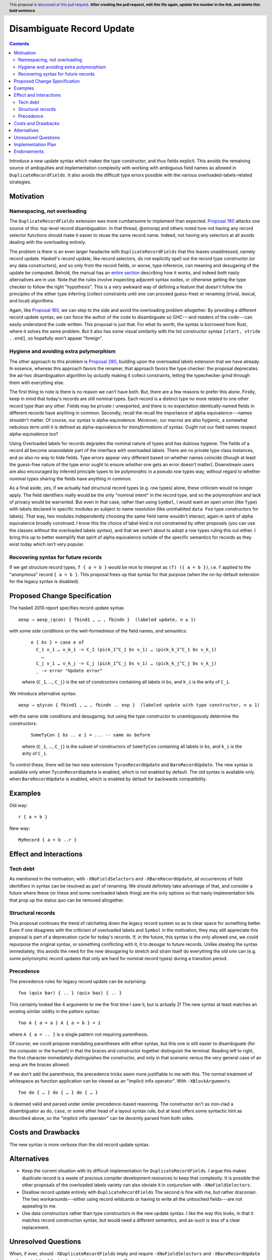 Disambiguate Record Update
==========================

.. author:: John Ericson
.. date-accepted:: Leave blank. This will be filled in when the proposal is accepted.
.. ticket-url:: Leave blank. This will eventually be filled with the
                ticket URL which will track the progress of the
                implementation of the feature.
.. implemented:: Leave blank. This will be filled in with the first GHC version which
                 implements the described feature.
.. highlight:: haskell
.. header:: This proposal is `discussed at this pull request <https://github.com/ghc-proposals/ghc-proposals/pull/0>`_.
            **After creating the pull request, edit this file again, update the
            number in the link, and delete this bold sentence.**
.. contents::

Introduce a new update syntax which makes the type constructor, and thus fields explicit.
This avoids the remaining source of ambiguities and implementation complexity with working with ambiguous field names as allowed in ``DuplicateRecordFields``.
It also avoids the difficult type errors possible with the various overloaded-labels-related strategies.

Motivation
----------

Namespacing, not overloading
~~~~~~~~~~~~~~~~~~~~~~~~~~~~

The ``DuplicateRecordFields`` extension was more cumbersome to implement than expected.
`Proposal 160`_  attacks one source of this: top-level record disambiguation.
In that thread, @simonpj and others noted how not having any record selector functions should make it easier to reuse the same record name.
Indeed, not having any selectors at all avoids dealing with the overloading entirely.

The problem is there is an even larger headache with ``DuplicateRecordFields`` that this leaves unaddressed, namely record update.
Haskell's record update, like record selectors, do not explicitly spell out the record type constructor (or any data constructors), and so only from the record fields, or worse, type inference, can meaning and desugaring of the update be computed.
Behold, the manual has an `entire section <https://downloads.haskell.org/~ghc/8.4.3/docs/html/users_guide/glasgow_exts.html#record-updates>`_ describing how it works, and indeed *both* nasty alternatives are in use.
Note that the rules involve inspecting adjacent syntax nodes, or otherwise getting the type checker to follow the right "hypothesis".
This is a very awkward way of defining a feature that doesn't follow the principles of the either type inferring (collect constraints until one can proceed guess-free) or renaming (trivial, lexical, and local) algorithms.

Again, like `Proposal 160`_, we can step to the side and avoid the overloading problem altogether.
By providing a different record update syntax, we can force the author of the code to disambiguate so GHC---and readers of the code---can easily understand the code written.
This proposal is just that.
For what its worth, the syntax is borrowed from Rust, where it solves the same problem.
But it also has some visual similarity with the list constructor syntax ``[start, stride ..end]``, so hopefully won't appear "foreign".

Hygiene and avoiding extra polymorphism
~~~~~~~~~~~~~~~~~~~~~~~~~~~~~~~~~~~~~~~

The other approach to this problem is `Proposal 280`_, building upon the overloaded labels extension that we have already.
In essence, whereas this approach favors the renamer, that approach favors the type checker:
the proposal deprecates the ad-hoc disambiguation algorithm by *actually* making it collect constraints, letting the typechecker grind through them with everything else.

The first thing to note is there is no reason we can't have both.
But, there are a few reasons to prefer this alone.
Firstly, keep in mind that today's records are still nominal types.
Each record is a distinct type no more related to one other record type than any other.
Fields may be private / unexported, and there is no expectation identically-named fields in different records have anything in common.
Secondly, recall the recall the importance of alpha equivalence---names shouldn't matter.
Of course, our syntax is alpha-equivalence.
Moreover, our macros are also hygienic, a somewhat nebulous term until it is defined as alpha-equivalence for *transformations* of syntax.
Ought not our field names respect alpha-equivalence too?

Using Overloaded labels for records degrades the nominal nature of types and has dubious hygiene.
The fields of a record all become unavoidable part of the interface with overloaded labels.
There are no private type class instances, and so also no way to hide fields.
Type errors appear very different based on whether names coincide (though at least the guess-free nature of the type error ought to ensure *whether* one gets an error doesn't matter).
Downstream users are also encouraged by inferred principle types to be polymorphic in a pseudo row types way, without regard to whether nominal types sharing the fields have anything in common.

As a final aside, yes, if we actually had structural record types (e.g. row types) alone, these criticism would no longer apply.
The field identifiers really would be the only "nominal intent" in the record type, and so the polymorphism and lack of privacy would be warranted.
But even in that case, rather than using ``Symbol``, I would want an open union (like ``Type``) with labels declared in specific modules an subject to name resolution (like uninhabited ``data Foo`` type constructors for labels).
That way, two modules independently choosing the same field name wouldn't interact, again in spirit of alpha equivalence broadly construed.
I know this the choice of label kind is not constrained by other proposals (you can use the classes without the overloaded labels syntax), and that we aren't about to adopt a row types ruling this out either.
I bring this up to better exemplify that spirit of alpha equivalence outside of the specific semantics for records as they exist today which isn't very popular.

Recovering syntax for future records
~~~~~~~~~~~~~~~~~~~~~~~~~~~~~~~~~~~~

If we get structure record types, ``f { a = b }`` would be nice to interpret as ``(f) ({ a = b })``, i.e. ``f`` applied to the "anonymous" record ``{ a = b }``.
This proposal frees up that syntax for that purpose (when the on-by-default extension for the legacy syntax is disabled).

Proposed Change Specification
-----------------------------

The haskell 2010 report specifies record update syntax

::

  aexp → aexp_⟨qcon⟩ { fbind1 , … , fbindn }  (labeled update, n ≥ 1)

with some side conditions on the well-formedness of the field names, and semantics:

  ::

    e { bs } = case e of
      C_1 v_1 … v_k_1 -> C_1 (pick_1^C_1 bs v_1) … (pick_k_1^C_1 bs v_k_1)
        …
      C_j v_1 … v_k_j -> C_j (pick_1^C_j bs v_1) … (pick_k_j^C_j bs v_k_j)
      _ -> error "Update error"

  where {``C_1``, …, ``C_j``} is the set of constructors containing all labels in ``bs``, and ``k_i`` is the arity of ``C_i``.

We introduce alternative syntax:

::

  aexp → qtycon { fbind1 , … , fbindn .. exp }  (labeled update with type constructor, n ≥ 1)

with the same side conditions and desugaring, but using the type constructor to unambiguously determine the constructors:

  ::

    SomeTyCon { bs .. e } = ... -- same as before

  where {``C_1``, …, ``C_j``} is the subset of constructors of ``SomeTyCon`` containing all labels in ``bs``, and ``k_i`` is the arity of ``C_i``.

To control these, there will be two new extensions ``TyconRecordUpdate`` and ``BareRecordUpdate``.
The new syntax is available only when ``TyconRecordUpdate`` is enabled, which is not enabled by default.
The old syntax is available only when ``BareRecordUpdate`` is enabled, which is enabled by default for backwards compatibility.

Examples
--------

Old way::

  r { a = b }

New way::

  MyRecord { a = b ..r }

Effect and Interactions
-----------------------

Tech debt
~~~~~~~~~

As mentioned in the motivation, with ``-XNoFieldSelectors`` and ``-XBareRecordUpdate``, all occurrences of field identifiers in syntax can be resolved as part of renaming.
We should definitely take advantage of that, and consider a future where these (or these and some overloaded labels thing) are the only options so that nasty implementation bits that prop up the status quo can be removed altogether.

Structural records
~~~~~~~~~~~~~~~~~~

This proposal continues the trend of ratcheting down the legacy record system so as to clear space for something better.
Even if one disagrees with the criticism of overloaded labels and ``Symbol`` in the motivation, they may still appreciate this proposal is part of a deprecation cycle for today's records.
If, in the future, this syntax is the only allowed one, we could repurpose the original syntax, or something conflicting with it, it to desugar to future records.
Unlike stealing the syntax immediately, this avoids the need for the new desugaring to stretch and strain itself do everything the old one can (e.g. some polymorphic record updates that only are hard for nominal record types) during a transition period.

Precedence
~~~~~~~~~~~

The precedence rules for legacy record update can be surprising:
::
  foo (quix bar) { .. } (quix baz) { .. }
This certainly looked like 4 arguments to me the first time I saw it, but is actually 2!
The new syntax at least matches an existing similar oddity in the pattern syntax:
::
  foo A { a = a } A { a = b } = 1
where ``A { a = .. }`` is a single pattern not requiring parenthesis.

Of course, we could propose mandating parantheses with either syntax, but this one is still easier to disambiguate (for the computer or the human!) in that the braces and constructor together distinguish the terminal.
Reading left to right, the first character immediately distinguishes the constructor, and only in that scenario versus the very general case of an ``aexp`` are the braces allowed.

If we don't add the parenthesis, the precedence tricks seem more justifiable to me with this.
The normal treatment of whitespace as function application can be viewed as an
"implicit infix operator".
With ``-XBlockArguments``
::
  foo do { … } do { … } do { … }
is deemed valid and parsed under similar precedence-based reasoning.
The constructor isn't as iron-clad a disambiguator as ``do``, ``case``, or some other head of a layout syntax rule,
but at least offers some syntactic hint as described above, so the "implicit infix operator" can be decently parsed from both sides.

Costs and Drawbacks
-------------------

The new syntax is more verbose than the old record update syntax.

Alternatives
------------

- Keep the current situation with its difficult implementation for ``DuplicateRecordFields``.
  I argue this makes duplicate record is a waste of precious compiler development resources to keep that complexity.
  It is possible that other proposals of the overloaded labels variety can also obviate it in conjunction with ``-XNoFieldSelectors``.

- Disallow record update entirely with ``DuplicateRecordFields``
  The second is fine with me, but rather draconian.
  The two workarounds---either using record wildcards or having to write all the untouched fields---are not appealing to me.

- Use data constructors rather than type constructors in the new update syntax.
  I like the way this *looks*, in that it matches record construction syntax, but would need a different semantics, and as-such is less of a clear replacement.

Unresolved Questions
--------------------

When, if ever, should ``-XDuplicateRecordFields`` imply and require ``-XNoFieldSelectors`` and ``-XBareRecordUpdate`` so the nasty bits of the implementation can be removed?

Implementation Plan
-------------------

I thought this should be a good beginner ticket, but that would only be the case perhaps only once `Proposal 160`_, which has been harder to implement than expected, is done.
I'll do it myself or offer to assist in any event.

Endorsements
-------------

(Optional) This section provides an opportunty for any third parties to express their
support for the proposal, and to say why they would like to see it adopted.
It is not mandatory for have any endorsements at all, but the more substantial
the proposal is, the more desirable it is to offer evidence that there is
significant demand from the community.  This section is one way to provide
such evidence.

.. _`Proposal 160`: https://github.com/ghc-proposals/ghc-proposals/blob/master/proposals/0160-no-toplevel-field-selectors.rst

.. _`Proposal 280`: https://github.com/ghc-proposals/ghc-proposals/pull/282
